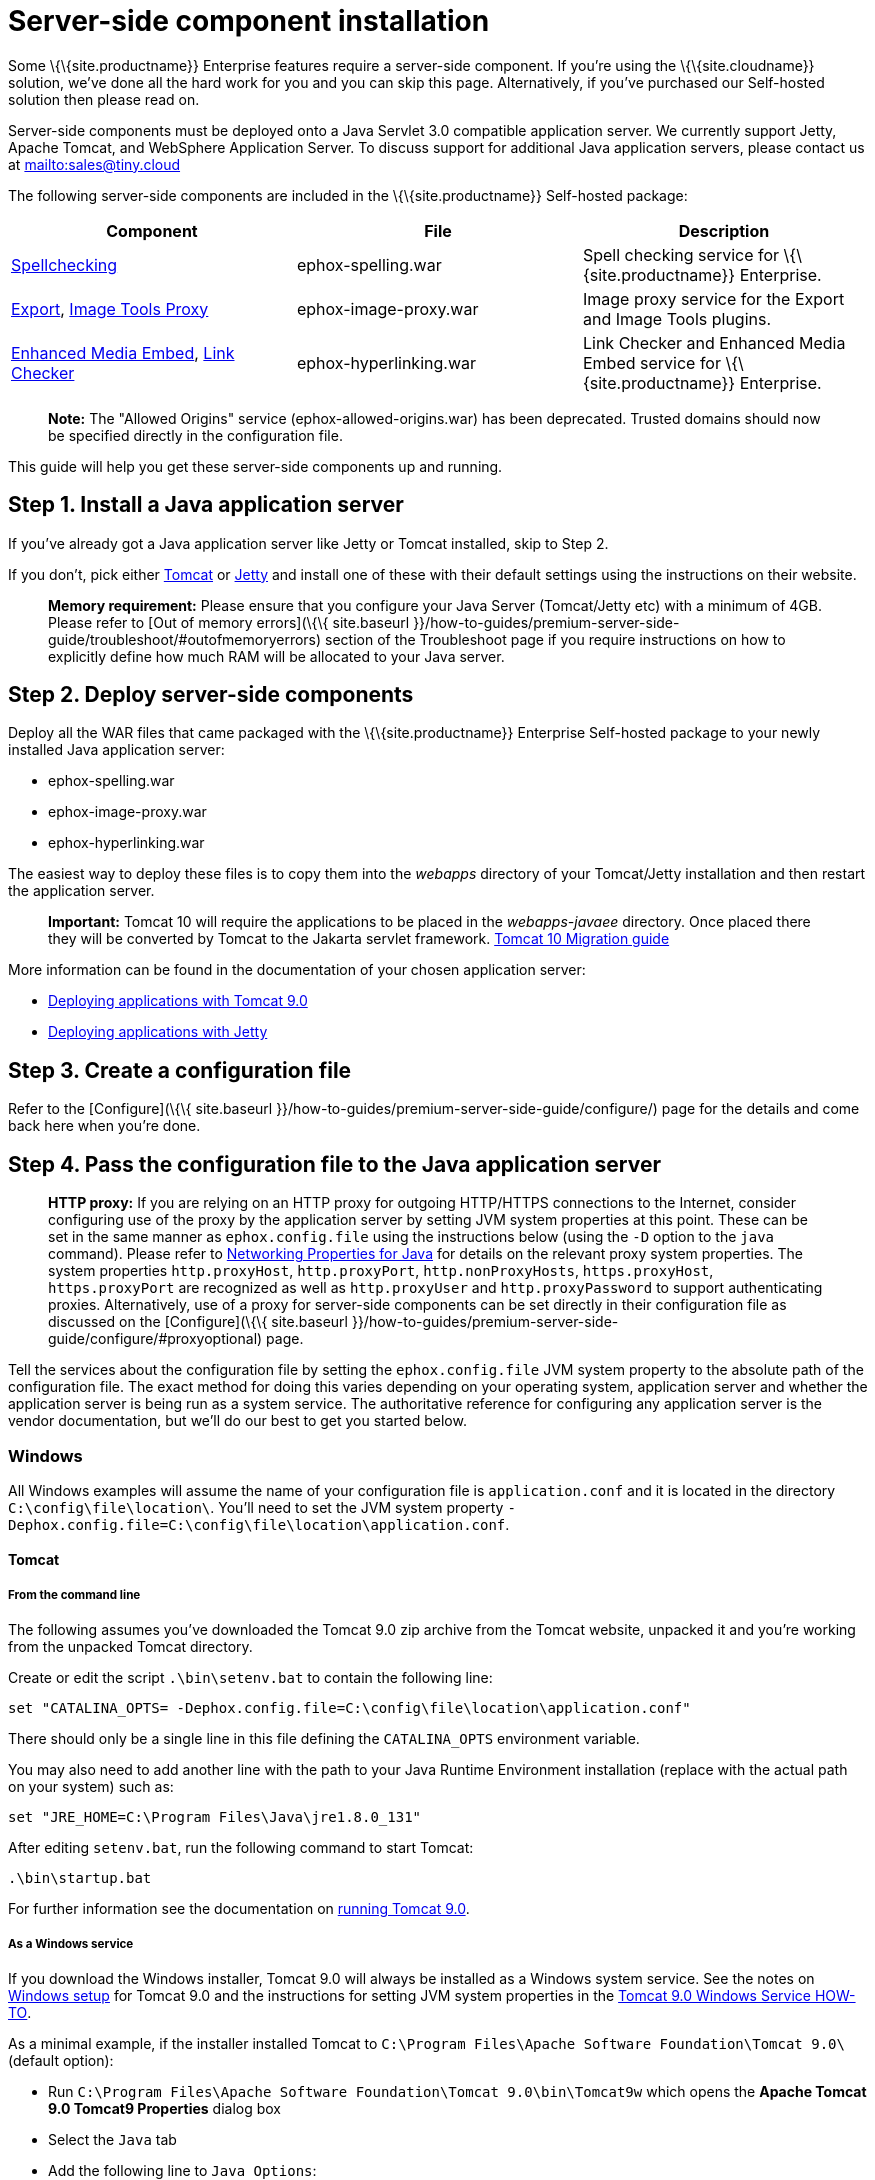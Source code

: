= Server-side component installation

:description: Server-side components for premium plugins like spelling as-you-type.

:keywords: enterprise tinymcespellchecker spell check checker pro imagetools server


Some \{\{site.productname}} Enterprise features require a server-side component. If you're using the \{\{site.cloudname}} solution, we've done all the hard work for you and you can skip this page. Alternatively, if you've purchased our Self-hosted solution then please read on.

Server-side components must be deployed onto a Java Servlet 3.0 compatible application server. We currently support Jetty, Apache Tomcat, and WebSphere Application Server. To discuss support for additional Java application servers, please contact us at mailto:sales@tiny.cloud[mailto:sales@tiny.cloud]

The following server-side components are included in the \{\{site.productname}} Self-hosted package:

[cols="<,<,<",options="header",]
|===
|Component |File |Description
|link:{baseurl}/plugins-ref/premium/tinymcespellchecker/[Spellchecking] |ephox-spelling.war |Spell checking service for \{\{site.productname}} Enterprise.
|link:{baseurl}/plugins-ref/premium/export/[Export], link:{baseurl}/plugins-ref/opensource/imagetools/[Image Tools Proxy] |ephox-image-proxy.war |Image proxy service for the Export and Image Tools plugins.
|link:{baseurl}/plugins-ref/premium/mediaembed/[Enhanced Media Embed], link:{baseurl}/plugins-ref/premium/linkchecker/[Link Checker] |ephox-hyperlinking.war |Link Checker and Enhanced Media Embed service for \{\{site.productname}} Enterprise.
|===

____
*Note:* The "Allowed Origins" service (ephox-allowed-origins.war) has been deprecated. Trusted domains should now be specified directly in the configuration file.
____

This guide will help you get these server-side components up and running.

[[step-1-install-a-java-application-server]]
== Step 1. Install a Java application server

If you've already got a Java application server like Jetty or Tomcat installed, skip to Step 2.

If you don't, pick either http://tomcat.apache.org/[Tomcat] or https://www.eclipse.org/jetty/[Jetty] and install one of these with their default settings using the instructions on their website.

____
*Memory requirement:* Please ensure that you configure your Java Server (Tomcat/Jetty etc) with a minimum of 4GB. Please refer to [Out of memory errors](\{\{ site.baseurl }}/how-to-guides/premium-server-side-guide/troubleshoot/#outofmemoryerrors) section of the Troubleshoot page if you require instructions on how to explicitly define how much RAM will be allocated to your Java server.
____

[[step-2-deploy-server-side-components]]
== Step 2. Deploy server-side components

Deploy all the WAR files that came packaged with the \{\{site.productname}} Enterprise Self-hosted package to your newly installed Java application server:

* ephox-spelling.war
* ephox-image-proxy.war
* ephox-hyperlinking.war

The easiest way to deploy these files is to copy them into the _webapps_ directory of your Tomcat/Jetty installation and then restart the application server.

____
*Important:* Tomcat 10 will require the applications to be placed in the _webapps-javaee_ directory. Once placed there they will be converted by Tomcat to the Jakarta servlet framework. https://tomcat.apache.org/migration-10.html#Specification_APIs[Tomcat 10 Migration guide]
____

More information can be found in the documentation of your chosen application server:

* https://tomcat.apache.org/tomcat-9.0-doc/deployer-howto.html[Deploying applications with Tomcat 9.0]
* https://www.eclipse.org/jetty/documentation/current/#configuring-deployment[Deploying applications with Jetty]

[[step-3-create-a-configuration-file]]
== Step 3. Create a configuration file

Refer to the [Configure](\{\{ site.baseurl }}/how-to-guides/premium-server-side-guide/configure/) page for the details and come back here when you're done.

[[step-4-pass-the-configuration-file-to-the-java-application-server]]
== Step 4. Pass the configuration file to the Java application server

____
*HTTP proxy:* If you are relying on an HTTP proxy for outgoing HTTP/HTTPS connections to the Internet, consider configuring use of the proxy by the application server by setting JVM system properties at this point. These can be set in the same manner as `+ephox.config.file+` using the instructions below (using the `+-D+` option to the `+java+` command). Please refer to http://docs.oracle.com/javase/8/docs/api/java/net/doc-files/net-properties.html[Networking Properties for Java] for details on the relevant proxy system properties. The system properties `+http.proxyHost+`, `+http.proxyPort+`, `+http.nonProxyHosts+`, `+https.proxyHost+`, `+https.proxyPort+` are recognized as well as `+http.proxyUser+` and `+http.proxyPassword+` to support authenticating proxies. Alternatively, use of a proxy for server-side components can be set directly in their configuration file as discussed on the [Configure](\{\{ site.baseurl }}/how-to-guides/premium-server-side-guide/configure/#proxyoptional) page.
____

Tell the services about the configuration file by setting the `+ephox.config.file+` JVM system property to the absolute path of the configuration file. The exact method for doing this varies depending on your operating system, application server and whether the application server is being run as a system service. The authoritative reference for configuring any application server is the vendor documentation, but we'll do our best to get you started below.

=== Windows

All Windows examples will assume the name of your configuration file is `+application.conf+` and it is located in the directory `+C:\config\file\location\+`. You'll need to set the JVM system property `+-Dephox.config.file=C:\config\file\location\application.conf+`.

==== Tomcat

===== From the command line

The following assumes you've downloaded the Tomcat 9.0 zip archive from the Tomcat website, unpacked it and you're working from the unpacked Tomcat directory.

Create or edit the script `+.\bin\setenv.bat+` to contain the following line:

....
set "CATALINA_OPTS= -Dephox.config.file=C:\config\file\location\application.conf"
....

There should only be a single line in this file defining the `+CATALINA_OPTS+` environment variable.

You may also need to add another line with the path to your Java Runtime Environment installation (replace with the actual path on your system) such as:

....
set "JRE_HOME=C:\Program Files\Java\jre1.8.0_131"
....

After editing `+setenv.bat+`, run the following command to start Tomcat:

....
.\bin\startup.bat
....

For further information see the documentation on https://tomcat.apache.org/tomcat-9.0-doc/RUNNING.txt[running Tomcat 9.0].

===== As a Windows service

If you download the Windows installer, Tomcat 9.0 will always be installed as a Windows system service. See the notes on https://tomcat.apache.org/tomcat-9.0-doc/setup.html#Windows[Windows setup] for Tomcat 9.0 and the instructions for setting JVM system properties in the https://tomcat.apache.org/tomcat-9.0-doc/windows-service-howto.html[Tomcat 9.0 Windows Service HOW-TO].

As a minimal example, if the installer installed Tomcat to `+C:\Program Files\Apache Software Foundation\Tomcat 9.0\+` (default option):

* Run `+C:\Program Files\Apache Software Foundation\Tomcat 9.0\bin\Tomcat9w+` which opens the *Apache Tomcat 9.0 Tomcat9 Properties* dialog box
* Select the `+Java+` tab
* Add the following line to `+Java Options+`:
+
....
-Dephox.config.file=C:\config\file\location\application.conf
....

For other versions of Tomcat on Windows, check the Tomcat documentation for that version.

==== Jetty

===== From the command line

If you're following the instructions for https://www.eclipse.org/jetty/documentation/current/#quickstart-running-jetty[Starting Jetty] for Jetty 9.4.5, the path to the configuration file can simply be supplied as a command option:

....
java -D"ephox.config.file=C:\config\file\location\application.conf" -jar C:\jetty\install\directory\start.jar
....

For other versions of Jetty on Windows, check the Jetty documentation for that version.

===== As a Windows service

Follow the instructions in https://www.eclipse.org/jetty/documentation/current/#startup-windows-service[Startup via Windows Service] for Jetty 9.4.5. Remember to append the following snippet to the line beginning with `+set PR_JVMOPTIONS+` in your `+install-jetty-service.bat+` script:

....
;-Dephox.config.file="C:\config\file\location\application.conf"
....

____
*Note:* Check the `+install-jetty-service.bat+` has the correct paths to your Java installation. The service will fail to start with some rather unhelpful errors if the paths are incorrect.
____

For other versions of Jetty on Windows, check the Jetty documentation for that version.

=== Linux

All Linux examples will assume the name of your configuration file is `+application.conf+` and it is located in the directory `+/config/file/location/+`. You'll need to set the JVM system property `+-Dephox.config.file=/config/file/location/application.conf+`.

____
*Note*: If the path to your `+application.conf+` file has spaces in it, you must ensure you prefix each white space with an escape character (\). Example: `+ -Dephox.config.file=/config/file/location/with/white\ space/application.conf+`
____

Tomcat and/or Jetty can be obtained via the package manager for many Linux distributions. The commands for starting the service and the location of the configuration files will vary across distributions. If you installed an application server via the package manager, follow your distribution's documentation for configuring it.

==== Tomcat

The following assumes you've downloaded Tomcat 9.0 from the Tomcat website and unpacked the archive to `+/opt/tomcat+`.

For other versions of Tomcat on Linux, check the Tomcat documentation for that version.

If you've obtained Tomcat from your distribution's package manager, refer to your distribution's documentation for Tomcat.

===== From the command line

Create or edit the script `+/opt/tomcat/bin/setenv.sh+` to contain the following line:

....
CATALINA_OPTS=" -Dephox.config.file=/config/file/location/application.conf"
....

There should only be a single line in this file defining the `+CATALINA_OPTS+` environment variable.

After editing `+setenv.sh+`, run the following command to start Tomcat:

....
/opt/tomcat/bin/startup.sh
....

For further information see the documentation on https://tomcat.apache.org/tomcat-9.0-doc/RUNNING.txt[running Tomcat 9.0].

==== Jetty

The following assumes you've downloaded Jetty 9.4.5 from the Jetty website and unpacked the archive to `+/opt/jetty+`.

For other versions of Jetty on Linux, check the Jetty documentation for that version.

If you've obtained Jetty from your distribution's package manager, refer to your distribution's documentation for Jetty.

===== From the command line

The path to the configuration file can simply be supplied as a command option:

....
java -Dephox.config.file="/config/file/location/application.conf" -jar /opt/jetty/start.jar
....

===== As a Linux service

Assuming you've followed the instructions to https://www.eclipse.org/jetty/documentation/current/#startup-unix-service[Startup a Unix Service using jetty.sh] for Jetty 9.4.5, edit `+/etc/default/jetty+` and add the line:

....
JETTY_ARGS=" -Dephox.config.file=/config/file/location/application.conf"
....

There should only be a single line in this file defining the `+JETTY_ARGS+` variable.

== Step 5: Restart the Java application server

After you've completed the steps on this page to [Deploy server-side components](\{\{ site.baseurl }}/how-to-guides/premium-server-side-guide/#step2deployserver-sidecomponents), [Create a configuration file](\{\{ site.baseurl }}/how-to-guides/premium-server-side-guide/#step3createaconfigurationfile) and [Pass the configuration file to the Java application server](\{\{ site.baseurl }}/how-to-guides/premium-server-side-guide/#step4passtheconfigurationfiletothejavaapplicationserver), the application server may need to be restarted to pick up all your changes. Turn it off and on again now, just to be safe.

== Step 6: Set up editor client instances to use the server-side functionality

Now that the server-side components deployed and running, you'll need to tell your \{\{site.productname}} instances where to find them:

* Set the \{\{site.productname}} `+spellchecker_rpc_url+` configuration property to the URL of the deployed server-side spelling component.
* Set the \{\{site.productname}} `+imagetools_proxy+` configuration property to the URL of the deployed server-side image proxy component.
* Set the \{\{site.productname}} `+mediaembed_service_url+` and `+linkchecker_service_url+` configuration properties to the URL of the deployed server-side linkchecker and media embed component.

This example assume your Java application server is running on port 80 (http) on `+yourserver.example.com+` and that all the server-side components are deployed to the same Java application server. Replace `+yourserver.example.com+` with the actual domain name or IP address of your server.

Example of \{\{site.productname}} client configuration:

[source,js]
----
tinymce.init({
  selector: 'textarea', // change this value according to your HTML
  toolbar: 'image',
  plugins: 'tinymcespellchecker image imagetools media mediaembed',
  spellchecker_rpc_url: 'http://yourserver.example.com/ephox-spelling/',
  imagetools_proxy: 'http://yourserver.example.com/ephox-image-proxy/1/image',
  mediaembed_service_url: 'http://yourserver.example.com/ephox-hyperlinking/',
  linkchecker_service_url: 'http://yourserver.example.com/ephox-hyperlinking/'
});
----
